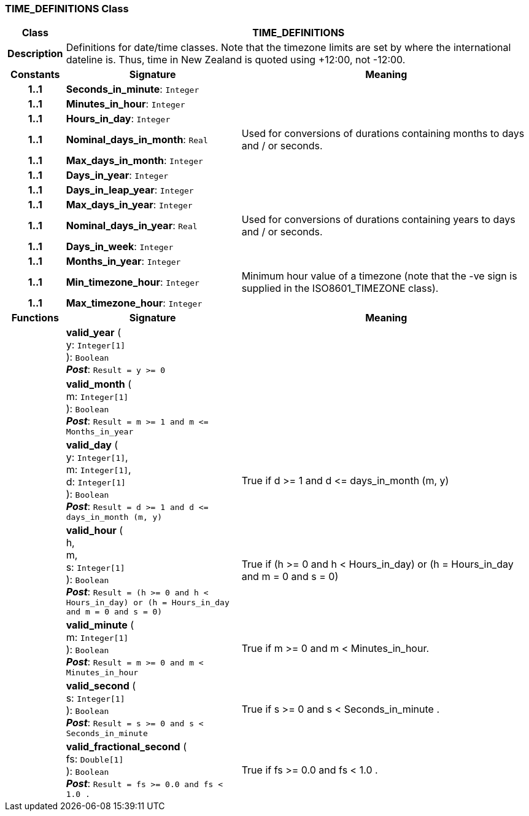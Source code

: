 === TIME_DEFINITIONS Class

[cols="^1,3,5"]
|===
h|*Class*
2+^h|*TIME_DEFINITIONS*

h|*Description*
2+a|Definitions for date/time classes. Note that the timezone limits are set by where the international dateline is. Thus, time in New Zealand is quoted using +12:00, not -12:00.

h|*Constants*
^h|*Signature*
^h|*Meaning*

h|*1..1*
|*Seconds_in_minute*: `Integer`
a|

h|*1..1*
|*Minutes_in_hour*: `Integer`
a|

h|*1..1*
|*Hours_in_day*: `Integer`
a|

h|*1..1*
|*Nominal_days_in_month*: `Real`
a|Used for conversions of durations containing months to days and / or seconds.

h|*1..1*
|*Max_days_in_month*: `Integer`
a|

h|*1..1*
|*Days_in_year*: `Integer`
a|

h|*1..1*
|*Days_in_leap_year*: `Integer`
a|

h|*1..1*
|*Max_days_in_year*: `Integer`
a|

h|*1..1*
|*Nominal_days_in_year*: `Real`
a|Used for conversions of durations containing years to days and / or seconds.

h|*1..1*
|*Days_in_week*: `Integer`
a|

h|*1..1*
|*Months_in_year*: `Integer`
a|

h|*1..1*
|*Min_timezone_hour*: `Integer`
a|Minimum hour value of a timezone (note that the -ve sign is supplied in the ISO8601_TIMEZONE class).

h|*1..1*
|*Max_timezone_hour*: `Integer`
a|
h|*Functions*
^h|*Signature*
^h|*Meaning*

h|
|*valid_year* ( +
y: `Integer[1]` +
): `Boolean` +
*_Post_*: `Result = y >= 0`
a|

h|
|*valid_month* ( +
m: `Integer[1]` +
): `Boolean` +
*_Post_*: `Result = m >= 1 and m \<= Months_in_year`
a|

h|
|*valid_day* ( +
y: `Integer[1]`, +
m: `Integer[1]`, +
d: `Integer[1]` +
): `Boolean` +
*_Post_*: `Result = d >= 1 and d \<= days_in_month (m, y)`
a|True if d >= 1 and d \<= days_in_month (m, y)

h|
|*valid_hour* ( +
h, +
m, +
s: `Integer[1]` +
): `Boolean` +
*_Post_*: `Result = (h >= 0 and h < Hours_in_day) or (h = Hours_in_day and m = 0 and s = 0)`
a|True if (h >= 0 and h < Hours_in_day) or (h = Hours_in_day and m = 0 and s = 0)

h|
|*valid_minute* ( +
m: `Integer[1]` +
): `Boolean` +
*_Post_*: `Result = m >= 0 and m < Minutes_in_hour`
a|True if m >= 0 and m < Minutes_in_hour.

h|
|*valid_second* ( +
s: `Integer[1]` +
): `Boolean` +
*_Post_*: `Result = s >= 0 and s < Seconds_in_minute`
a|True if s >= 0 and s < Seconds_in_minute .

h|
|*valid_fractional_second* ( +
fs: `Double[1]` +
): `Boolean` +
*_Post_*: `Result = fs >= 0.0 and fs < 1.0 .`
a|True if fs >= 0.0 and fs < 1.0 .
|===
